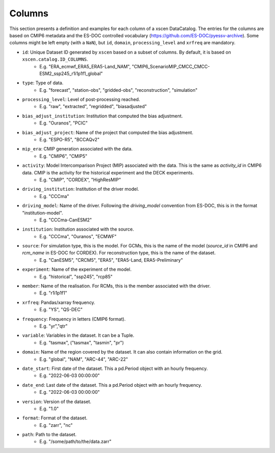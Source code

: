 Columns
=======

This section presents a definition and examples for each column of a xscen DataCatalog.
The entries for the columns are based on CMIP6 metadata and the ES-DOC controlled vocabulary (https://github.com/ES-DOC/pyessv-archive).
Some columns might be left empty (with a ``NaN``), but ``id``, ``domain``,  ``processing_level`` and ``xrfreq`` are mandatory.

- ``id``: Unique Dataset ID generated by ``xscen`` based on a subset of columns. By default, it is based on ``xscen.catalog.ID_COLUMNS``.
    - E.g. "ERA_ecmwf_ERA5_ERA5-Land_NAM", "CMIP6_ScenarioMIP_CMCC_CMCC-ESM2_ssp245_r1i1p1f1_global"

- ``type``: Type of data.
    - E.g. "forecast", "station-obs", "gridded-obs", "reconstruction", "simulation"

- ``processing_level``: Level of post-processing reached.
    - E.g. "raw", "extracted", "regridded", "biasadjusted"

- ``bias_adjust_institution``: Institution that computed the bias adjustment.
    - E.g. "Ouranos", "PCIC"

- ``bias_adjust_project``: Name of the project that computed the bias adjustment.
    - E.g. "ESPO-R5", "BCCAQv2"

- ``mip_era``: CMIP generation associated with the data.
    - E.g. "CMIP6", "CMIP5"

- ``activity``: Model Intercomparison Project (MIP) associated with the data. This is the same as `activity_id` in CMIP6 data. CMIP is the activity for the historical experiment and the DECK experiments.
    - E.g. "CMIP", "CORDEX", "HighResMIP"

- ``driving_institution``: Institution of the driver model.
    - E.g. "CCCma"

- ``driving_model``: Name of the driver. Following the `driving_model` convention from ES-DOC, this is in the format "institution-model".
    - E.g. "CCCma-CanESM2"

- ``institution``: Institution associated with the source.
    - E.g. "CCCma", "Ouranos", "ECMWF"

- ``source``: For simulation type, this is the model. For GCMs, this is the name of the model (`source_id` in CMIP6 and `rcm_name` in ES-DOC for CORDEX). For reconstruction type, this is the name of the dataset.
    - E.g. "CanESM5", "CRCM5", "ERA5", "ERA5-Land, ERA5-Preliminary"

- ``experiment``: Name of the experiment of the model.
    - E.g. "historical", "ssp245", "rcp85"

- ``member``: Name of the realisation. For RCMs, this is the member associated with the driver.
    - E.g. "r1i1p1f1"

- ``xrfreq``: Pandas/xarray frequency.
    - E.g. "YS", "QS-DEC"

- ``frequency``: Frequency in letters (CMIP6 format).
    - E.g. "yr","qtr"

- ``variable``: Variables in the dataset. It can be a Tuple.
    - E.g. "tasmax", ("tasmax", "tasmin", "pr")

- ``domain``: Name of the region covered by the dataset. It can also contain information on the grid.
    - E.g. "global", "NAM", "ARC-44",  "ARC-22"

- ``date_start``: First date of the dataset. This a pd.Period object with an hourly frequency.
    - E.g. "2022-06-03 00:00:00"

- ``date_end``: Last date of the dataset. This a pd.Period object with an hourly frequency.
    - E.g. "2022-06-03 00:00:00"

- ``version``: Version of the dataset.
    - E.g. "1.0"

- ``format``: Format of the dataset.
    - E.g. "zarr", "nc"

- ``path``: Path to the dataset.
    - E.g. "/some/path/to/the/data.zarr"

